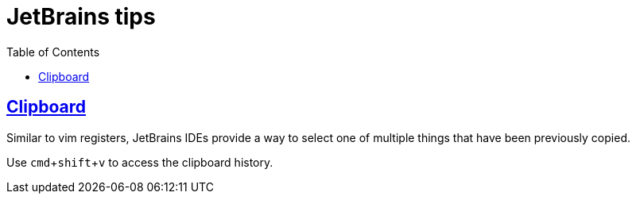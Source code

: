 = JetBrains tips
:page-tags: jetbrains ide
:favicon: https://fernandobasso.dev/cmdline.png
:icons: font
:sectlinks:
:sectnums!:
:toclevels: 6
:source-highlighter: highlight.js
:experimental:
:stem: latexmath
:toc: left
ifdef::env-github[]
:tip-caption: :bulb:
:note-caption: :information_source:
:important-caption: :heavy_exclamation_mark:
:caution-caption: :fire:
:warning-caption: :warning:
endif::[]

== Clipboard

Similar to vim registers, JetBrains IDEs provide a way to select one of multiple things that have been previously copied.

Use kbd:[cmd+shift+v] to access the clipboard history.
